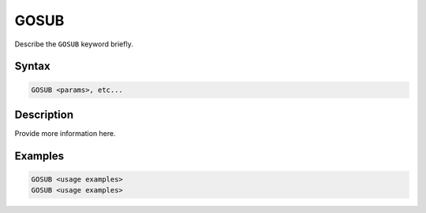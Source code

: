 =====
GOSUB
=====

Describe the ``GOSUB`` keyword briefly.

Syntax
======

.. code-block::

    GOSUB <params>, etc...

Description
===========

Provide more information here.

Examples
========

.. code-block:: xcbasic

    GOSUB <usage examples>
    GOSUB <usage examples>

